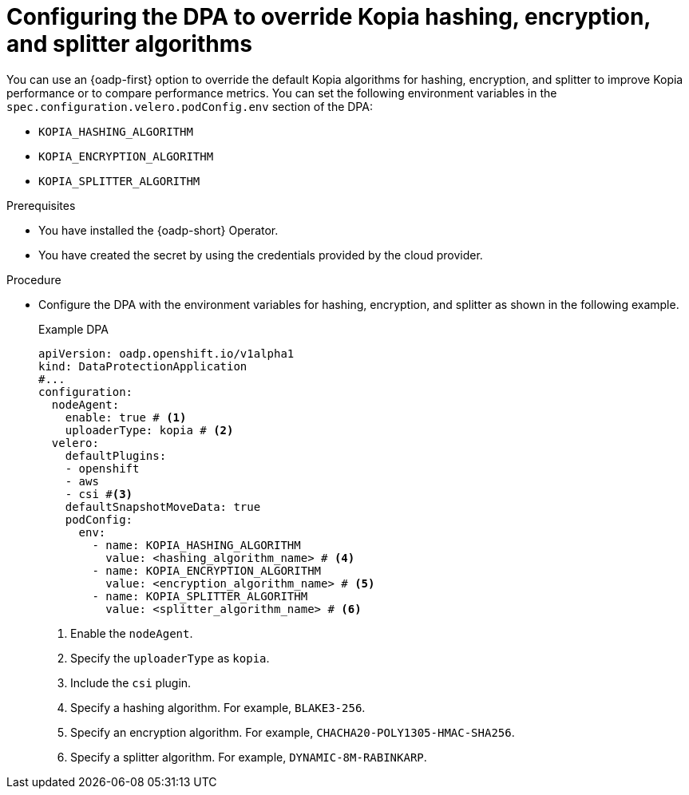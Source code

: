 // Module included in the following assemblies:
//
// * backup_and_restore/application_backup_and_restore/installing/overriding-kopia-algorithms.adoc          

:_mod-docs-content-type: PROCEDURE
[id="oadp-kopia-configuring-algorithms_{context}"]
= Configuring the DPA to override Kopia hashing, encryption, and splitter algorithms

You can use an {oadp-first} option to override the default Kopia algorithms for hashing, encryption, and splitter to improve Kopia performance or to compare performance metrics. You can set the following environment variables in the `spec.configuration.velero.podConfig.env` section of the DPA:

* `KOPIA_HASHING_ALGORITHM`
* `KOPIA_ENCRYPTION_ALGORITHM`
* `KOPIA_SPLITTER_ALGORITHM`

.Prerequisites

* You have installed the {oadp-short} Operator.
* You have created the secret by using the credentials provided by the cloud provider.

.Procedure

* Configure the DPA with the environment variables for hashing, encryption, and splitter as shown in the following example.
+
.Example DPA
[source,yaml]
----
apiVersion: oadp.openshift.io/v1alpha1
kind: DataProtectionApplication
#...
configuration:
  nodeAgent:
    enable: true # <1>
    uploaderType: kopia # <2>
  velero:
    defaultPlugins:
    - openshift
    - aws
    - csi #<3>
    defaultSnapshotMoveData: true
    podConfig:
      env:
        - name: KOPIA_HASHING_ALGORITHM
          value: <hashing_algorithm_name> # <4>
        - name: KOPIA_ENCRYPTION_ALGORITHM
          value: <encryption_algorithm_name> # <5>
        - name: KOPIA_SPLITTER_ALGORITHM
          value: <splitter_algorithm_name> # <6>
----
<1> Enable the `nodeAgent`.
<2> Specify the `uploaderType` as `kopia`.
<3> Include the `csi` plugin.
<4> Specify a hashing algorithm. For example, `BLAKE3-256`.
<5> Specify an encryption algorithm. For example, `CHACHA20-POLY1305-HMAC-SHA256`.
<6> Specify a splitter algorithm. For example, `DYNAMIC-8M-RABINKARP`.
